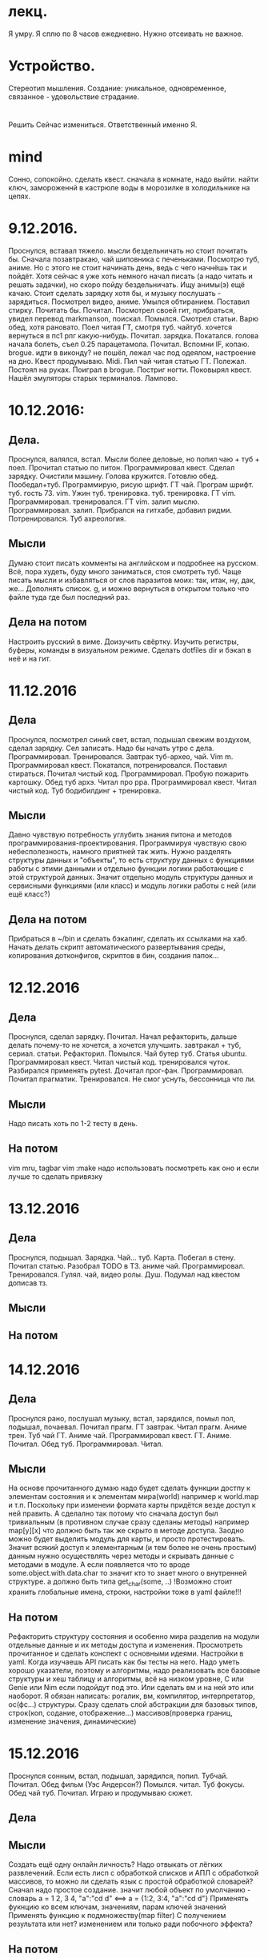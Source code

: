 * лекц.
Я умру. Я сплю по 8 часов ежедневно. 
Нужно отсеивать не важное.

* Устройство.
     Стереотип мышления. Создание: уникальное, одновременное, связанное -
     удовольствие страдание.

* 
  Решить Сейчас измениться. Ответственный именно Я. 

* mind
Сонно, сопокойно.
сделать квест. сначала в комнате, надо выйти. найти ключ, замороженнй в
кастрюле воды в морозилке в холодильнике на цепях. 
* 9.12.2016.
      Проснулся, вставал тяжело. мысли бездельничать но стоит почитать бы.
      Сначала позавтракаю, чай шиповника с печеньками. Посмотрю туб, аниме.
      Но с этого не стоит начинать день, ведь с чего начнёшь так и пойдёт.
      Хотя сейчас я уже хоть немного начал писать (а надо читать и решать
      задачки), но скоро пойду бездельничать. 
      Ищу анимы(э) ещё качаю. Стоит сделать зарядку хотя бы, и музыку
      послушать - зарядиться. Посмотрел видео, аниме. Умылся обтиранием.
      Поставил стирку. Почитать бы. Почитал. Посмотрел своей гит, прибраться,
      увидел перевод markmanson, поискал. Помылся. Смотрел статьи. Варю обед,
      хотя рановато. Поел читая ГТ, смотря туб. чайтуб. хочется вернуться в
      пс1 рпг какую-нибудь. Почитал. зарядка. Покатался. голова начала
      болеть, съел 0.25 парацетамола. Почитал. Вспомни IF, копаю. brogue.
      идти в виконду? не пошёл, лежал час под одеялом, настроение на дно.
      Квест продумываю. Midi. Пил чай читая статью ГТ. Полежал. Постоял на
      руках. Поиграл в brogue. Постриг ногти. Поковырял квест. Нашёл
      эмуляторы старых терминалов. Лампово.
* 10.12.2016:
** Дела. 
      Проснулся, валялся, встал. Мысли более деловые, но попил чаю + туб +
      поел. Прочитал статью по питон. Программировал квест. Сделал зарядку.
      Очистили машину. Голова кружится. Готовлю обед. Пообедал+туб.
      Программирую, рисую шрифт. ГТ чай. Програм шрифт. туб. гость 73. vim.
      Ужин туб. тренировка. туб. тренировка. ГТ vim. Программировал.
      тренировался. ГТ vim. залип мыслю. Программировал. залип. Прибрался на
      гитхабе, добавил ридми. Потренировался. Туб ахреология. 
** Мысли
      Думаю стоит писать комменты на английском и подробнее на русском.
      Всё, пора худеть, буду много заниматься, стоя смотреть туб.
      Чаще писать мысли и избавляться от слов паразитов моих: так, итак, ну,
      дак, же... Дополнять список.
      g, и можно вернуться в открытом только что файле туда где был последний
      раз.
** Дела на потом
      Настроить русский в виме. Доизучить свёртку. Изучить регистры, буферы,
      команды в визуальном режиме.
      Сделать dotfiles dir и бэкап в неё и на гит.
* 11.12.2016
** Дела
Проснулся, посмотрел синий свет, встал, подышал свежим воздухом, сделал
зарядку. Сел записать. Надо бы начать утро с дела. Программировал.
Тренировался. Завтрак туб-архео, чай. Vim m. Программировал квест. Покатался,
потренировался. Поставил стираться. Почитал чистый код. Программировал.
Пробую пожарить картошку. Обед туб архэ. Читал про ppa. Программировал квест.
Читал чистый код. Туб бодибилдинг + тренировка.
** Мысли
Давно чувствую потребность углубить знания питона и методов
программирования-проектирования. Программируя чувствую свою небесполезность,
намного приятней так жить. Нужно разделять структуры данных и "объекты", то
есть структуру данных
с функциями работы с этими данными и отдельно функции логики работающие с этой
структурой данных. Значит отдельно модуль структуры данных и сервисными
функциями (или класс) и модуль логики работы с ней (или ещё класс?)
** Дела на потом
Прибраться в ~/bin и сделать бэкапинг, сделать их ссылками на хаб.
Начать делать скрипт автоматического развертывания среды, копирования
дотконфигов, скриптов в бин, создания папок...

* 12.12.2016
** Дела 
Проснулся, сделал зарядку. Почитал. Начал рефакторить, дальше делать
почему-то не хочется, а хочется улучшить. завтракал + туб, сериал. статьи.
Рефакторил. Помылся. Чай бутер туб. Статья ubuntu. Программировал квест.
Читал чистый код. тренировался чуток. Разбирался применять pytest. Дочитал
прог-фан. Программировал. Почитал прагматик. Тренировался. Не смог уснуть,
бессонница что ли.
** Мысли
Надо писать хоть по 1-2 тесту в день.
** На потом
vim mru, tagbar
vim :make надо использовать посмотреть как оно и если лучше то сделать
привязку

* 13.12.2016
** Дела
Проснулся, подышал. Зарядка. Чай... туб. Карта. Побегал в стену. Почитал
статью. Разобрал TODO в ТЗ. аниме чай. Программировал. Тренировался. Гулял.
чай, видео ролы. Душ. Подумал над квестом дописав тз.
** Мысли
** На потом
* 14.12.2016

** Дела
Проснулся рано, послушал музыку, встал, зарядился, помыл пол, подышал,
почаевал. Почитал прагм. ГТ завтрак. Читал прагм. Аниме трен. Туб чай ГТ.
Аниме чай. Программировал квест. ГТ. Аниме. Почитал. Обед туб.
Программировал. Читал.
** Мысли
На основе прочитанного думаю надо будет сделать функции достпу к элементам
состояния и к элементам мира(world) например к world.map и т.п. Поскольку при
изменеии формата карты придётся везде доступ к ней править. А сделално так
потому что сначала доступ был тривиальным (в противном случае сразу сделаны
методы) например map[y][x] что должно быть так же скрыто в методе доступа.
Заодно можно будет выделить модуль для карты, и просто протестировать. Значит
всякий доступ к элементарным (и тем более не очень простым) данным нужно
осуществлять через методы и скрывать данные с методами в модуле. 
А если появляется что то вроде some.object.with.data.char то значит кто то
знает много о внутренней структуре. а должно быть типа get_char(some, ..)
!Возможно стоит хранить глобальные имена, строки, настройки тоже в yaml
файле!!!
** На потом
Рефакторить структуру состояния и особенно мира разделив на модули отдельные
данные и их методы доступа и изменения.
Просмотреть прочитанное и сделать конспект с основными идеями.
Настройки в yaml.
Когда изучаешь API писать как бы тесты на него.
Надо уметь хорошо указатели, поэтому и алгоритмы, надо реализовать все
базовые структуры и хеш таблицу и алгоритмы, всё на низком уровне, C или
Genie или Nim если подойдут под это. Или сделать вм и на ней это или
наоборот. 
Я обязан написать: рогалик, вм, компилятор, интерпретатор, ос(фс...)
структуры. Сразу сделать слой абстракции для базовых типов, строк(коп,
содание, отображение...) массивов(проверка границ, изменение значения,
динамические)

* 15.12.2016
Проснулся сонным, встал, подышал, зарядился, попил. Тубчай. Почитал. Обед
фильм (Уэс Андерсон?) Помылся. читал. Туб фокусы. Обед чай туб. Почитал.
Играю и продумываю сюжет.
** Дела
** Мысли
Создать ещё одну онлайн личность?
Надо отвыкать от лёгких развлечений.
Если есть лисп с обработкой списков и АПЛ\J с обработкой массивов, то можно
ли сделать язык с простой обработкой словарей?
      Cначал надо простое создание\изменение. значит любой объект по умолчанию - словарь
      a = 1 2, 3 4, "a":"cd d" <==> 
      a = {1:2, 3:4, "a":"cd d"}
      Применять фукнцию ко всем ключам, значениям, парам ключей значений
      Применять функцию к подмножеству(map filter) С получением результата
      или нет? изменением или только ради побочного эффекта?
** На потом
Применять MVC
* 1

** Дела
** Мысли
** На потом

